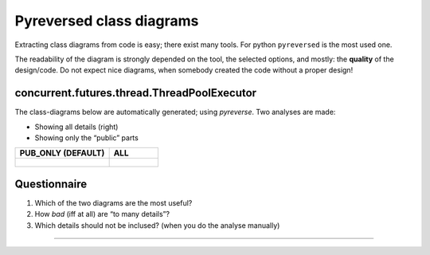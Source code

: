 .. Copyright (C) 2020: ALbert Mietus.

.. _TPE_pyreversed_classes:

=========================
Pyreversed class diagrams
=========================

Extracting class diagrams from code is easy; there exist many tools. For python ``pyreversed`` is the most used one.

The readability of the diagram is strongly depended on the tool, the selected options, and mostly: the **quality** of
the design/code. Do not expect nice diagrams, when somebody created the code without a proper design!

concurrent.futures.thread.ThreadPoolExecutor
============================================

The class-diagrams below are automatically generated; using `pyreverse`.
Two analyses are made:

* Showing all details (right)
* Showing only the “public” parts

.. list-table::
   :header-rows: 1

   * - PUB_ONLY (DEFAULT)
     - ALL
   * - .. figure:: ./concurrent.futures.thread/ThreadPoolExecutor-f_PUB_ONLY.svg
     - .. figure:: ./concurrent.futures.thread/ThreadPoolExecutor-f_ALL.svg


Questionnaire
=============

#. Which of the two diagrams are the most useful?
#. How *bad* (iff at all) are “to many details”?
#. Which details should not be inclused? (when you do the analyse manually)



----------


.. seealso::

   Docs
    * https://docs.python.org/3/library/concurrent.futures.html#concurrent.futures.ThreadPoolExecutor
    * https://docs.python.org/3/library/concurrent.futures.html#concurrent.futures.Future

   Code
     * https://github.com/python/cpython/blob/master/Lib/concurrent/futures/thread.py
     * https://github.com/python/cpython/blob/master/Lib/concurrent/futures/_base.py

   Version
      The Python3.4.1 code is used to geneate the diagrams above.

